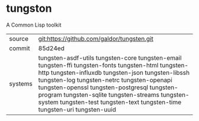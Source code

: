 * tungston

A Common Lisp toolkit

|---------+--------------------------------------------------------------------------------------------|
| source  | git:https://github.com/galdor/tungsten.git                                                 |
| commit  | 85d24ed                                                                                    |
| systems | tungsten-asdf-utils tungsten-core tungsten-email tungsten-ffi tungsten-fonts tungsten-html tungsten-http tungsten-influxdb tungsten-json tungsten-libssh tungsten-log tungsten-netrc tungsten-openapi tungsten-openssl tungsten-postgresql tungsten-program tungsten-sqlite tungsten-streams tungsten-system tungsten-test tungsten-text tungsten-time tungsten-uri tungsten-uuid |
|---------+--------------------------------------------------------------------------------------------|
